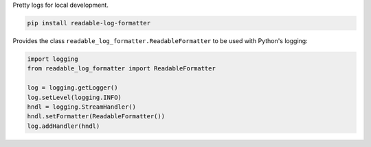 Pretty logs for local development.

.. code-block:: python

        pip install readable-log-formatter

Provides the class ``readable_log_formatter.ReadableFormatter`` to be used
with Python's logging:

.. code-block:: python

        import logging
        from readable_log_formatter import ReadableFormatter

        log = logging.getLogger()
        log.setLevel(logging.INFO)
        hndl = logging.StreamHandler()
        hndl.setFormatter(ReadableFormatter())
        log.addHandler(hndl)

.. image:: https://raw.githubusercontent.com/ipmb/readable-log-formatter/master/.screenshot.png
    :alt: readable-log-formatter screenshot


